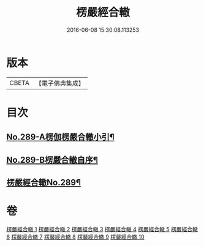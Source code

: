 #+TITLE: 楞嚴經合轍 
#+DATE: 2016-06-08 15:30:08.113253

* 版本
 |     CBETA|【電子佛典集成】|

* 目次
** [[file:KR6j0697_001.txt::001-0268a1][No.289-A楞伽楞嚴合轍小引¶]]
** [[file:KR6j0697_001.txt::001-0268b2][No.289-B楞嚴合轍自序¶]]
** [[file:KR6j0697_001.txt::001-0269b1][楞嚴經合轍No.289¶]]

* 卷
[[file:KR6j0697_001.txt][楞嚴經合轍 1]]
[[file:KR6j0697_002.txt][楞嚴經合轍 2]]
[[file:KR6j0697_003.txt][楞嚴經合轍 3]]
[[file:KR6j0697_004.txt][楞嚴經合轍 4]]
[[file:KR6j0697_005.txt][楞嚴經合轍 5]]
[[file:KR6j0697_006.txt][楞嚴經合轍 6]]
[[file:KR6j0697_007.txt][楞嚴經合轍 7]]
[[file:KR6j0697_008.txt][楞嚴經合轍 8]]
[[file:KR6j0697_009.txt][楞嚴經合轍 9]]
[[file:KR6j0697_010.txt][楞嚴經合轍 10]]

